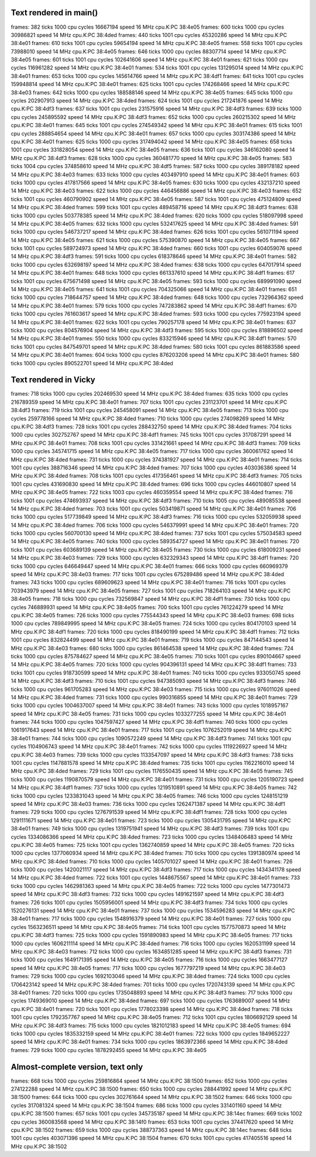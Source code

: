 
Text rendered in main()
=======================

frames:  382 ticks 1000 cpu cycles   16667194 speed 16 MHz cpu.K:PC 38:4e05
frames:  600 ticks 1000 cpu cycles   30986821 speed 14 MHz cpu.K:PC 38:4ded
frames:  440 ticks 1001 cpu cycles   45320286 speed 14 MHz cpu.K:PC 38:4e01
frames:  610 ticks 1001 cpu cycles   59654194 speed 14 MHz cpu.K:PC 38:4e05
frames:  558 ticks 1001 cpu cycles   73988010 speed 14 MHz cpu.K:PC 38:4e05
frames:  646 ticks 1000 cpu cycles   88307714 speed 14 MHz cpu.K:PC 38:4e05
frames:  601 ticks 1001 cpu cycles  102641606 speed 14 MHz cpu.K:PC 38:4e01
frames:  621 ticks 1000 cpu cycles  116961282 speed 14 MHz cpu.K:PC 38:4e01
frames:  534 ticks 1001 cpu cycles  131295014 speed 14 MHz cpu.K:PC 38:4e01
frames:  653 ticks 1000 cpu cycles  145614766 speed 14 MHz cpu.K:PC 38:4df1
frames:  641 ticks 1001 cpu cycles  159948814 speed 14 MHz cpu.K:PC 38:4e01
frames:  625 ticks 1001 cpu cycles  174268466 speed 14 MHz cpu.K:PC 38:4e03
frames:  642 ticks 1000 cpu cycles  188588146 speed 14 MHz cpu.K:PC 38:4e05
frames:  645 ticks 1000 cpu cycles  202907913 speed 14 MHz cpu.K:PC 38:4ded
frames:  624 ticks 1001 cpu cycles  217241876 speed 14 MHz cpu.K:PC 38:4df3
frames:  637 ticks 1001 cpu cycles  231575916 speed 14 MHz cpu.K:PC 38:4df3
frames:  639 ticks 1000 cpu cycles  245895592 speed 14 MHz cpu.K:PC 38:4df3
frames:  652 ticks 1000 cpu cycles  260215302 speed 14 MHz cpu.K:PC 38:4e01
frames:  645 ticks 1001 cpu cycles  274549342 speed 14 MHz cpu.K:PC 38:4e01
frames:  615 ticks 1001 cpu cycles  288854654 speed 14 MHz cpu.K:PC 38:4e01
frames:  657 ticks 1000 cpu cycles  303174386 speed 14 MHz cpu.K:PC 38:4e01
frames:  625 ticks 1000 cpu cycles  317494042 speed 14 MHz cpu.K:PC 38:4e05
frames:  658 ticks 1001 cpu cycles  331828054 speed 14 MHz cpu.K:PC 38:4e05
frames:  636 ticks 1001 cpu cycles  346162080 speed 14 MHz cpu.K:PC 38:4df3
frames:  628 ticks 1000 cpu cycles  360481770 speed 14 MHz cpu.K:PC 38:4e05
frames:  583 ticks 1004 cpu cycles  374858610 speed 14 MHz cpu.K:PC 38:4df5
frames:  587 ticks 1000 cpu cycles  389178182 speed 14 MHz cpu.K:PC 38:4e03
frames:  633 ticks 1000 cpu cycles  403497910 speed 14 MHz cpu.K:PC 38:4e01
frames:  603 ticks 1000 cpu cycles  417817566 speed 14 MHz cpu.K:PC 38:4e05
frames:  630 ticks 1000 cpu cycles  432137210 speed 14 MHz cpu.K:PC 38:4e03
frames:  622 ticks 1000 cpu cycles  446456886 speed 14 MHz cpu.K:PC 38:4e03
frames:  652 ticks 1001 cpu cycles  460790902 speed 14 MHz cpu.K:PC 38:4e05
frames:  587 ticks 1001 cpu cycles  475124809 speed 14 MHz cpu.K:PC 38:4ded
frames:  599 ticks 1001 cpu cycles  489458716 speed 14 MHz cpu.K:PC 38:4df3
frames:  638 ticks 1000 cpu cycles  503778385 speed 14 MHz cpu.K:PC 38:4ded
frames:  620 ticks 1000 cpu cycles  518097998 speed 14 MHz cpu.K:PC 38:4e05
frames:  632 ticks 1000 cpu cycles  532417625 speed 14 MHz cpu.K:PC 38:4ded
frames:  591 ticks 1000 cpu cycles  546737217 speed 14 MHz cpu.K:PC 38:4ded
frames:  626 ticks 1001 cpu cycles  561071194 speed 14 MHz cpu.K:PC 38:4e05
frames:  621 ticks 1000 cpu cycles  575390870 speed 14 MHz cpu.K:PC 38:4e05
frames:  667 ticks 1001 cpu cycles  589724973 speed 14 MHz cpu.K:PC 38:4ded
frames:  660 ticks 1001 cpu cycles  604059076 speed 14 MHz cpu.K:PC 38:4df3
frames:  591 ticks 1000 cpu cycles  618378646 speed 14 MHz cpu.K:PC 38:4e01
frames:  582 ticks 1000 cpu cycles  632698197 speed 14 MHz cpu.K:PC 38:4ded
frames:  638 ticks 1000 cpu cycles  647017914 speed 14 MHz cpu.K:PC 38:4e01
frames:  648 ticks 1000 cpu cycles  661337610 speed 14 MHz cpu.K:PC 38:4df1
frames:  617 ticks 1001 cpu cycles  675671498 speed 14 MHz cpu.K:PC 38:4e05
frames:  593 ticks 1000 cpu cycles  689991090 speed 14 MHz cpu.K:PC 38:4e05
frames:  641 ticks 1001 cpu cycles  704325066 speed 14 MHz cpu.K:PC 38:4e01
frames:  651 ticks 1000 cpu cycles  718644757 speed 14 MHz cpu.K:PC 38:4ded
frames:  648 ticks 1000 cpu cycles  732964362 speed 14 MHz cpu.K:PC 38:4e01
frames:  579 ticks 1000 cpu cycles  747283862 speed 14 MHz cpu.K:PC 38:4df1
frames:  670 ticks 1000 cpu cycles  761603617 speed 14 MHz cpu.K:PC 38:4ded
frames:  593 ticks 1000 cpu cycles  775923194 speed 14 MHz cpu.K:PC 38:4e01
frames:  622 ticks 1001 cpu cycles  790257178 speed 14 MHz cpu.K:PC 38:4e01
frames:  637 ticks 1000 cpu cycles  804576904 speed 14 MHz cpu.K:PC 38:4df3
frames:  595 ticks 1000 cpu cycles  818896502 speed 14 MHz cpu.K:PC 38:4e01
frames:  550 ticks 1000 cpu cycles  833215946 speed 14 MHz cpu.K:PC 38:4df1
frames:  570 ticks 1001 cpu cycles  847549701 speed 14 MHz cpu.K:PC 38:4ded
frames:  580 ticks 1001 cpu cycles  861883586 speed 14 MHz cpu.K:PC 38:4e01
frames:  604 ticks 1000 cpu cycles  876203206 speed 14 MHz cpu.K:PC 38:4e01
frames:  580 ticks 1000 cpu cycles  890522701 speed 14 MHz cpu.K:PC 38:4ded

Text rendered in Vicky
======================

frames:  718 ticks 1000 cpu cycles  202469530 speed 14 MHz cpu.K:PC 38:4ded
frames:  635 ticks 1000 cpu cycles  216789359 speed 14 MHz cpu.K:PC 38:4e01
frames:  707 ticks 1001 cpu cycles  231123701 speed 14 MHz cpu.K:PC 38:4df3
frames:  719 ticks 1001 cpu cycles  245458091 speed 14 MHz cpu.K:PC 38:4e05
frames:  713 ticks 1000 cpu cycles  259778166 speed 14 MHz cpu.K:PC 38:4ded
frames:  710 ticks 1000 cpu cycles  274098269 speed 14 MHz cpu.K:PC 38:4df3
frames:  728 ticks 1001 cpu cycles  288432750 speed 14 MHz cpu.K:PC 38:4ded
frames:  704 ticks 1000 cpu cycles  302752767 speed 14 MHz cpu.K:PC 38:4df1
frames:  745 ticks 1001 cpu cycles  317087291 speed 14 MHz cpu.K:PC 38:4e01
frames:  708 ticks 1001 cpu cycles  331421661 speed 14 MHz cpu.K:PC 38:4df3
frames:  709 ticks 1000 cpu cycles  345741715 speed 14 MHz cpu.K:PC 38:4e05
frames:  717 ticks 1000 cpu cycles  360061762 speed 14 MHz cpu.K:PC 38:4ded
frames:  731 ticks 1000 cpu cycles  374381927 speed 14 MHz cpu.K:PC 38:4e01
frames:  714 ticks 1001 cpu cycles  388716346 speed 14 MHz cpu.K:PC 38:4ded
frames:  707 ticks 1000 cpu cycles  403036386 speed 14 MHz cpu.K:PC 38:4ded
frames:  708 ticks 1001 cpu cycles  417356461 speed 14 MHz cpu.K:PC 38:4df3
frames:  705 ticks 1001 cpu cycles  431690830 speed 14 MHz cpu.K:PC 38:4ded
frames:  696 ticks 1000 cpu cycles  446010807 speed 14 MHz cpu.K:PC 38:4e05
frames:  722 ticks 1003 cpu cycles  460359554 speed 14 MHz cpu.K:PC 38:4ded
frames:  716 ticks 1001 cpu cycles  474693937 speed 14 MHz cpu.K:PC 38:4df3
frames:  710 ticks 1005 cpu cycles  489085538 speed 14 MHz cpu.K:PC 38:4ded
frames:  703 ticks 1001 cpu cycles  503419871 speed 14 MHz cpu.K:PC 38:4e01
frames:  706 ticks 1000 cpu cycles  517739849 speed 14 MHz cpu.K:PC 38:4df3
frames:  716 ticks 1000 cpu cycles  532059938 speed 14 MHz cpu.K:PC 38:4ded
frames:  706 ticks 1000 cpu cycles  546379991 speed 14 MHz cpu.K:PC 38:4e01
frames:  720 ticks 1000 cpu cycles  560700130 speed 14 MHz cpu.K:PC 38:4ded
frames:  737 ticks 1001 cpu cycles  575034583 speed 14 MHz cpu.K:PC 38:4e05
frames:  740 ticks 1000 cpu cycles  589354727 speed 14 MHz cpu.K:PC 38:4e01
frames:  720 ticks 1001 cpu cycles  603689139 speed 14 MHz cpu.K:PC 38:4e05
frames:  730 ticks 1000 cpu cycles  618009231 speed 14 MHz cpu.K:PC 38:4e03
frames:  729 ticks 1000 cpu cycles  632329343 speed 14 MHz cpu.K:PC 38:4df1
frames:  720 ticks 1000 cpu cycles  646649447 speed 14 MHz cpu.K:PC 38:4e01
frames:  666 ticks 1000 cpu cycles  660969379 speed 14 MHz cpu.K:PC 38:4e03
frames:  717 ticks 1001 cpu cycles  675289486 speed 14 MHz cpu.K:PC 38:4ded
frames:  743 ticks 1000 cpu cycles  689609623 speed 14 MHz cpu.K:PC 38:4e01
frames:  716 ticks 1001 cpu cycles  703943979 speed 14 MHz cpu.K:PC 38:4e05
frames:  727 ticks 1001 cpu cycles  718264103 speed 14 MHz cpu.K:PC 38:4e05
frames:  718 ticks 1000 cpu cycles  732569847 speed 14 MHz cpu.K:PC 38:4df1
frames:  730 ticks 1000 cpu cycles  746889931 speed 14 MHz cpu.K:PC 38:4e05
frames:  700 ticks 1001 cpu cycles  761224279 speed 14 MHz cpu.K:PC 38:4e05
frames:  726 ticks 1000 cpu cycles  775544343 speed 14 MHz cpu.K:PC 38:4e03
frames:  698 ticks 1000 cpu cycles  789849995 speed 14 MHz cpu.K:PC 38:4e05
frames:  724 ticks 1000 cpu cycles  804170103 speed 14 MHz cpu.K:PC 38:4df1
frames:  720 ticks 1000 cpu cycles  818490199 speed 14 MHz cpu.K:PC 38:4df1
frames:  712 ticks 1001 cpu cycles  832824499 speed 14 MHz cpu.K:PC 38:4e01
frames:  719 ticks 1000 cpu cycles  847144543 speed 14 MHz cpu.K:PC 38:4e03
frames:  680 ticks 1000 cpu cycles  861464538 speed 14 MHz cpu.K:PC 38:4ded
frames:  724 ticks 1000 cpu cycles  875784627 speed 14 MHz cpu.K:PC 38:4e05
frames:  710 ticks 1001 cpu cycles  890104667 speed 14 MHz cpu.K:PC 38:4e05
frames:  720 ticks 1000 cpu cycles  904396131 speed 14 MHz cpu.K:PC 38:4df1
frames:  733 ticks 1001 cpu cycles  918730599 speed 14 MHz cpu.K:PC 38:4e01
frames:  740 ticks 1000 cpu cycles  933050745 speed 14 MHz cpu.K:PC 38:4df3
frames:  710 ticks 1001 cpu cycles  947385093 speed 14 MHz cpu.K:PC 38:4df3
frames:  746 ticks 1000 cpu cycles  961705283 speed 14 MHz cpu.K:PC 38:4e03
frames:  715 ticks 1000 cpu cycles  976011026 speed 14 MHz cpu.K:PC 38:4ded
frames:  731 ticks 1000 cpu cycles  990316855 speed 14 MHz cpu.K:PC 38:4e01
frames:  729 ticks 1000 cpu cycles 1004637007 speed 14 MHz cpu.K:PC 38:4e01
frames:  743 ticks 1000 cpu cycles 1018957167 speed 14 MHz cpu.K:PC 38:4e05
frames:  731 ticks 1000 cpu cycles 1033277255 speed 14 MHz cpu.K:PC 38:4e01
frames:  744 ticks 1000 cpu cycles 1047597427 speed 14 MHz cpu.K:PC 38:4df1
frames:  740 ticks 1000 cpu cycles 1061917643 speed 14 MHz cpu.K:PC 38:4e01
frames:  717 ticks 1001 cpu cycles 1076252019 speed 14 MHz cpu.K:PC 38:4e01
frames:  744 ticks 1000 cpu cycles 1090572249 speed 14 MHz cpu.K:PC 38:4df3
frames:  741 ticks 1001 cpu cycles 1104906743 speed 14 MHz cpu.K:PC 38:4e01
frames:  742 ticks 1000 cpu cycles 1119226927 speed 14 MHz cpu.K:PC 38:4e03
frames:  739 ticks 1000 cpu cycles 1133547097 speed 14 MHz cpu.K:PC 38:4df3
frames:  738 ticks 1001 cpu cycles 1147881578 speed 14 MHz cpu.K:PC 38:4ded
frames:  735 ticks 1001 cpu cycles 1162216010 speed 14 MHz cpu.K:PC 38:4ded
frames:  729 ticks 1001 cpu cycles 1176550435 speed 14 MHz cpu.K:PC 38:4e05
frames:  745 ticks 1000 cpu cycles 1190870579 speed 14 MHz cpu.K:PC 38:4e01
frames:  731 ticks 1000 cpu cycles 1205190723 speed 14 MHz cpu.K:PC 38:4df1
frames:  737 ticks 1000 cpu cycles 1219510891 speed 14 MHz cpu.K:PC 38:4e05
frames:  742 ticks 1000 cpu cycles 1233831043 speed 14 MHz cpu.K:PC 38:4e05
frames:  746 ticks 1000 cpu cycles 1248151219 speed 14 MHz cpu.K:PC 38:4e03
frames:  736 ticks 1000 cpu cycles 1262471387 speed 14 MHz cpu.K:PC 38:4df1
frames:  729 ticks 1000 cpu cycles 1276791539 speed 14 MHz cpu.K:PC 38:4df1
frames:  728 ticks 1000 cpu cycles 1291111671 speed 14 MHz cpu.K:PC 38:4e01
frames:  723 ticks 1000 cpu cycles 1305431795 speed 14 MHz cpu.K:PC 38:4e01
frames:  749 ticks 1000 cpu cycles 1319751941 speed 14 MHz cpu.K:PC 38:4df3
frames:  739 ticks 1001 cpu cycles 1334086366 speed 14 MHz cpu.K:PC 38:4ded
frames:  723 ticks 1000 cpu cycles 1348406483 speed 14 MHz cpu.K:PC 38:4e05
frames:  725 ticks 1001 cpu cycles 1362740859 speed 14 MHz cpu.K:PC 38:4e05
frames:  720 ticks 1000 cpu cycles 1377060934 speed 14 MHz cpu.K:PC 38:4ded
frames:  710 ticks 1000 cpu cycles 1391380974 speed 14 MHz cpu.K:PC 38:4ded
frames:  710 ticks 1000 cpu cycles 1405701027 speed 14 MHz cpu.K:PC 38:4e01
frames:  726 ticks 1000 cpu cycles 1420021117 speed 14 MHz cpu.K:PC 38:4df3
frames:  717 ticks 1000 cpu cycles 1434341178 speed 14 MHz cpu.K:PC 38:4ded
frames:  722 ticks 1001 cpu cycles 1448675567 speed 14 MHz cpu.K:PC 38:4e01
frames:  733 ticks 1000 cpu cycles 1462981363 speed 14 MHz cpu.K:PC 38:4e05
frames:  722 ticks 1000 cpu cycles 1477301473 speed 14 MHz cpu.K:PC 38:4df3
frames:  732 ticks 1000 cpu cycles 1491621597 speed 14 MHz cpu.K:PC 38:4df3
frames:  726 ticks 1001 cpu cycles 1505956001 speed 14 MHz cpu.K:PC 38:4df3
frames:  734 ticks 1000 cpu cycles 1520276131 speed 14 MHz cpu.K:PC 38:4e01
frames:  737 ticks 1000 cpu cycles 1534596283 speed 14 MHz cpu.K:PC 38:4e01
frames:  717 ticks 1000 cpu cycles 1548916379 speed 14 MHz cpu.K:PC 38:4e01
frames:  727 ticks 1000 cpu cycles 1563236511 speed 14 MHz cpu.K:PC 38:4e05
frames:  714 ticks 1001 cpu cycles 1577570873 speed 14 MHz cpu.K:PC 38:4df3
frames:  725 ticks 1000 cpu cycles 1591890983 speed 14 MHz cpu.K:PC 38:4e05
frames:  717 ticks 1000 cpu cycles 1606211114 speed 14 MHz cpu.K:PC 38:4ded
frames:  716 ticks 1000 cpu cycles 1620531199 speed 14 MHz cpu.K:PC 38:4e03
frames:  712 ticks 1000 cpu cycles 1634851285 speed 14 MHz cpu.K:PC 38:4df3
frames:  731 ticks 1000 cpu cycles 1649171395 speed 14 MHz cpu.K:PC 38:4e05
frames:  716 ticks 1000 cpu cycles 1663477127 speed 14 MHz cpu.K:PC 38:4e05
frames:  717 ticks 1000 cpu cycles 1677797219 speed 14 MHz cpu.K:PC 38:4e03
frames:  729 ticks 1000 cpu cycles 1692103046 speed 14 MHz cpu.K:PC 38:4ded
frames:  724 ticks 1000 cpu cycles 1706423142 speed 14 MHz cpu.K:PC 38:4ded
frames:  701 ticks 1000 cpu cycles 1720743139 speed 14 MHz cpu.K:PC 38:4e01
frames:  720 ticks 1000 cpu cycles 1735048893 speed 14 MHz cpu.K:PC 38:4df3
frames:  717 ticks 1000 cpu cycles 1749369010 speed 14 MHz cpu.K:PC 38:4ded
frames:  697 ticks 1000 cpu cycles 1763689007 speed 14 MHz cpu.K:PC 38:4e01
frames:  720 ticks 1001 cpu cycles 1778023398 speed 14 MHz cpu.K:PC 38:4ded
frames:  718 ticks 1001 cpu cycles 1792357767 speed 14 MHz cpu.K:PC 38:4e05
frames:  712 ticks 1001 cpu cycles 1806692129 speed 14 MHz cpu.K:PC 38:4df3
frames:  715 ticks 1000 cpu cycles 1821012183 speed 14 MHz cpu.K:PC 38:4e05
frames:  694 ticks 1000 cpu cycles 1835332159 speed 14 MHz cpu.K:PC 38:4e01
frames:  722 ticks 1000 cpu cycles 1849652227 speed 14 MHz cpu.K:PC 38:4e01
frames:  734 ticks 1000 cpu cycles 1863972366 speed 14 MHz cpu.K:PC 38:4ded
frames:  729 ticks 1000 cpu cycles 1878292455 speed 14 MHz cpu.K:PC 38:4e05

Almost-complete version, text only
==================================

frames:  668 ticks 1000 cpu cycles  259816864 speed 14 MHz cpu.K:PC 38:1500
frames:  652 ticks 1000 cpu cycles  274122288 speed 14 MHz cpu.K:PC 38:1500
frames:  650 ticks 1000 cpu cycles  288441992 speed 14 MHz cpu.K:PC 38:1500
frames:  644 ticks 1000 cpu cycles  302761644 speed 14 MHz cpu.K:PC 38:1502
frames:  646 ticks 1000 cpu cycles  317081324 speed 14 MHz cpu.K:PC 38:1504
frames:  686 ticks 1000 cpu cycles  331401160 speed 14 MHz cpu.K:PC 38:1500
frames:  657 ticks 1001 cpu cycles  345735187 speed 14 MHz cpu.K:PC 38:14ec
frames:  669 ticks 1002 cpu cycles  360083568 speed 14 MHz cpu.K:PC 38:14f0
frames:  653 ticks 1001 cpu cycles  374417620 speed 14 MHz cpu.K:PC 38:1502
frames:  659 ticks 1000 cpu cycles  388737363 speed 14 MHz cpu.K:PC 38:14ec
frames:  648 ticks 1001 cpu cycles  403071396 speed 14 MHz cpu.K:PC 38:1504
frames:  670 ticks 1001 cpu cycles  417405516 speed 14 MHz cpu.K:PC 38:1502



.. vim: set ft=rst:
